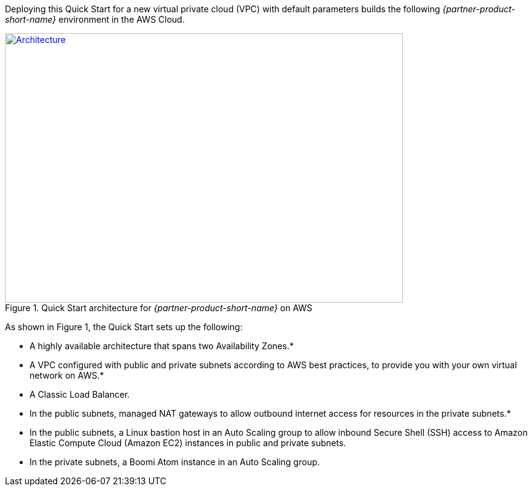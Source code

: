 Deploying this Quick Start for a new virtual private cloud (VPC) with
default parameters builds the following _{partner-product-short-name}_ environment in the
AWS Cloud.

// Replace this example diagram with your own. Send us your source PowerPoint file. Be sure to follow our guidelines here : http://(we should include these points on our contributors giude)
[#architecture1]
.Quick Start architecture for _{partner-product-short-name}_ on AWS
[link=images/architecture_diagram.png]
image::../images/image1.png[Architecture,width=648,height=439]

As shown in Figure 1, the Quick Start sets up the following:

* A highly available architecture that spans two Availability Zones.*
* A VPC configured with public and private subnets according to AWS best
practices, to provide you with your own virtual network on AWS.*
* A Classic Load Balancer.
* In the public subnets, managed NAT gateways to allow outbound internet
access for resources in the private subnets.*
* In the public subnets, a Linux bastion host in an Auto Scaling group
to allow inbound Secure Shell (SSH) access to Amazon Elastic Compute
Cloud (Amazon EC2) instances in public and private subnets.
* In the private subnets, a Boomi Atom instance in an Auto Scaling
group.
